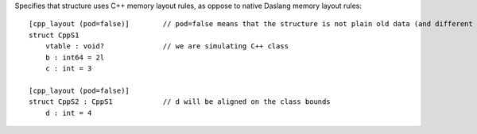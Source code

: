 Specifies that structure uses C++ memory layout rules, as oppose to native Daslang memory layout rules::

    [cpp_layout (pod=false)]        // pod=false means that the structure is not plain old data (and different padding rules apply)
    struct CppS1
        vtable : void?              // we are simulating C++ class
        b : int64 = 2l
        c : int = 3

    [cpp_layout (pod=false)]
    struct CppS2 : CppS1            // d will be aligned on the class bounds
        d : int = 4

